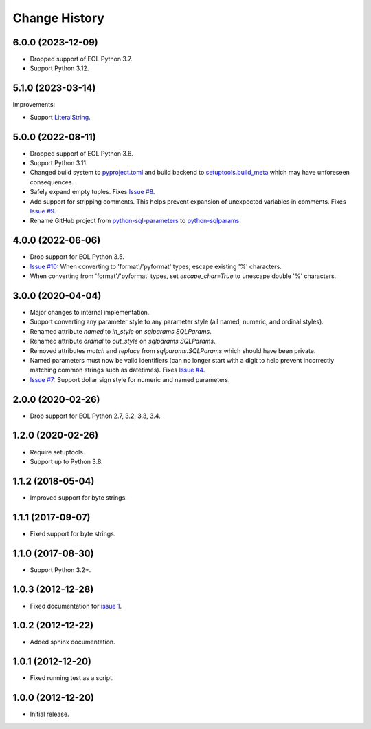 
Change History
==============


6.0.0 (2023-12-09)
------------------

- Dropped support of EOL Python 3.7.
- Support Python 3.12.


5.1.0 (2023-03-14)
------------------

Improvements:

- Support `LiteralString`_.

.. _`LiteralString`: https://docs.python.org/3/library/typing.html#typing.LiteralString


5.0.0 (2022-08-11)
------------------

- Dropped support of EOL Python 3.6.
- Support Python 3.11.
- Changed build system to `pyproject.toml`_ and build backend to `setuptools.build_meta`_ which may have unforeseen consequences.
- Safely expand empty tuples. Fixes `Issue #8`_.
- Add support for stripping comments. This helps prevent expansion of unexpected variables in comments. Fixes `Issue #9`_.
- Rename GitHub project from `python-sql-parameters`_ to `python-sqlparams`_.

.. _`pyproject.toml`: https://pip.pypa.io/en/stable/reference/build-system/pyproject-toml/
.. _`setuptools.build_meta`: https://setuptools.pypa.io/en/latest/build_meta.html
.. _`Issue #8`: https://github.com/cpburnz/python-sqlparams/issues/8
.. _`Issue #9`: https://github.com/cpburnz/python-sqlparams/issues/9
.. _`python-sql-parameters`: https://github.com/cpburnz/python-sql-parameters
.. _`python-sqlparams`: https://github.com/cpburnz/python-sqlparams


4.0.0 (2022-06-06)
------------------

- Drop support for EOL Python 3.5.
-	`Issue #10`_: When converting to 'format'/'pyformat' types, escape existing '%' characters.
-	When converting from 'format'/'pyformat' types, set `escape_char=True` to unescape double '%' characters.

.. _`Issue #10`: https://github.com/cpburnz/python-sqlparams/issues/10



3.0.0 (2020-04-04)
------------------

- Major changes to internal implementation.
- Support converting any parameter style to any parameter style (all named,
  numeric, and ordinal styles).
- Renamed attribute `named` to `in_style` on `sqlparams.SQLParams`.
- Renamed attribute `ordinal` to `out_style` on `sqlparams.SQLParams`.
- Removed attributes `match` and `replace` from `sqlparams.SQLParams` which
  should have been private.
- Named parameters must now be valid identifiers (can no longer start with a
  digit to help prevent incorrectly matching common strings such as
  datetimes). Fixes `Issue #4`_.
- `Issue #7`_: Support dollar sign style for numeric and named parameters.

.. _`Issue #4`: https://github.com/cpburnz/python-sqlparams/issues/4
.. _`Issue #7`: https://github.com/cpburnz/python-sqlparams/issues/7


2.0.0 (2020-02-26)
------------------

- Drop support for EOL Python 2.7, 3.2, 3.3, 3.4.


1.2.0 (2020-02-26)
------------------

- Require setuptools.
- Support up to Python 3.8.


1.1.2 (2018-05-04)
------------------

- Improved support for byte strings.


1.1.1 (2017-09-07)
------------------

- Fixed support for byte strings.


1.1.0 (2017-08-30)
------------------

- Support Python 3.2+.


1.0.3 (2012-12-28)
------------------

- Fixed documentation for `issue 1`_.

.. _`issue 1`: https://github.com/cpburnz/python-sqlparams/issues/1


1.0.2 (2012-12-22)
------------------

- Added sphinx documentation.


1.0.1 (2012-12-20)
------------------

- Fixed running test as a script.


1.0.0 (2012-12-20)
------------------

- Initial release.
